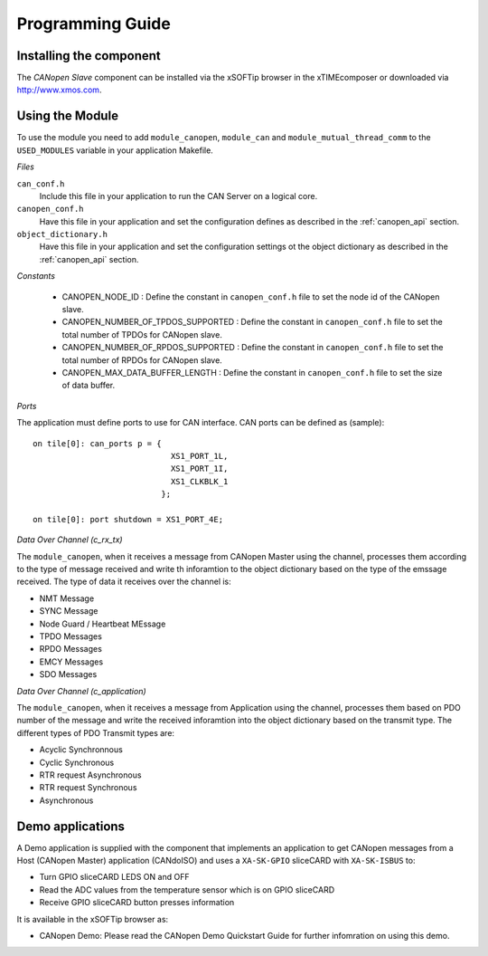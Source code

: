 Programming Guide=================Installing the component------------------------The *CANopen Slave* component can be installed via the xSOFTip browser in the xTIMEcomposer or downloaded via http://www.xmos.com.Using the Module----------------To use the module you need to add ``module_canopen``, ``module_can`` and ``module_mutual_thread_comm``  to the ``USED_MODULES`` variable in your application Makefile.*Files*``can_conf.h``   Include this file in your application to run the CAN Server on a logical core.``canopen_conf.h``   Have this file in your application and set the configuration defines as described in the :ref:`canopen_api` section.   ``object_dictionary.h``   Have this file in your application and set the configuration settings ot the object dictionary as described in the :ref:`canopen_api` section.   *Constants* - CANOPEN_NODE_ID : Define the constant in ``canopen_conf.h`` file to set the node id of the CANopen slave. - CANOPEN_NUMBER_OF_TPDOS_SUPPORTED : Define the constant in ``canopen_conf.h`` file to set the total number of TPDOs for CANopen slave. - CANOPEN_NUMBER_OF_RPDOS_SUPPORTED : Define the constant in ``canopen_conf.h`` file to set the total number of RPDOs for CANopen slave. - CANOPEN_MAX_DATA_BUFFER_LENGTH : Define the constant in ``canopen_conf.h`` file to set the size of data buffer. *Ports*The application must define ports to use for CAN interface. CAN ports can be defined as (sample)::    on tile[0]: can_ports p = {                                XS1_PORT_1L,                                 XS1_PORT_1I,                                 XS1_CLKBLK_1                              };                                 on tile[0]: port shutdown = XS1_PORT_4E;     *Data Over Channel (c_rx_tx)*The ``module_canopen``, when it receives a message from CANopen Master using the channel, processes them according to the type of message received and write th inforamtion to the object dictionary based on the type of the emssage received. The type of data it receives over the channel is:- NMT Message- SYNC Message- Node Guard / Heartbeat MEssage- TPDO Messages- RPDO Messages- EMCY Messages- SDO Messages*Data Over Channel (c_application)*The ``module_canopen``, when it receives a message from Application using the channel, processes them based on PDO number of the message and write the received inforamtion into the object dictionary based on the transmit type. The different types of PDO Transmit types are:- Acyclic Synchronnous- Cyclic Synchronous- RTR request Asynchronous- RTR request Synchronous- Asynchronous   Demo applications-----------------A Demo application is supplied with the component that implements an application to get CANopen messages from a Host (CANopen Master) application (CANdoISO) and uses a ``XA-SK-GPIO`` sliceCARD with ``XA-SK-ISBUS`` to:- Turn GPIO sliceCARD LEDS ON and OFF- Read the ADC values from the temperature sensor which is on GPIO sliceCARD- Receive GPIO sliceCARD button presses informationIt is available in the xSOFTip browser as:- CANopen Demo: Please read the CANopen Demo Quickstart Guide for further infomration on using this demo.